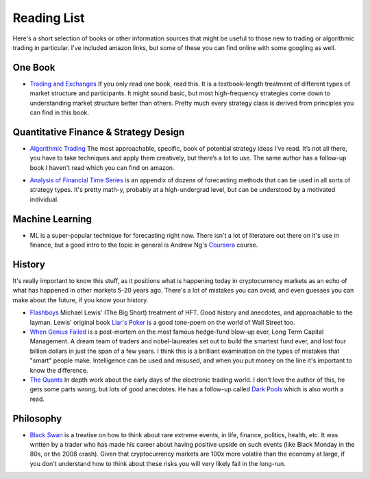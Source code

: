.. _reading_list:

============
Reading List
============

Here's a short selection of books or other information sources that might be useful to those new to trading or algorithmic trading in particular. I've included amazon links, but some of these you can find online with some googling as well.

One Book
========

.. _`Trading and Exchanges`: https://www.amazon.ca/Trading-Exchanges-Market-Microstructure-Practitioners/dp/0195144708/

- `Trading and Exchanges`_ If you only read one book, read this. It is a textbook-length treatment of different types of market structure and participants. It might sound basic, but most high-frequency strategies come down to understanding market structure better than others. Pretty much every strategy class is derived from principles you can find in this book.

Quantitative Finance & Strategy Design
======================================

.. _`Algorithmic Trading`: https://www.amazon.ca/Algorithmic-Trading-Winning-Strategies-Rationale/dp/1118460146

- `Algorithmic Trading`_ The most approachable, specific, book of potential strategy ideas I’ve read. It’s not all there, you have to take techniques and apply them creatively, but there’s a lot to use. The same author has a follow-up book I haven't read which you can find on amazon.

.. _`Analysis of Financial Time Series`: https://www.amazon.com/gp/product/0471690740/

- `Analysis of Financial Time Series`_ is an appendix of dozens of forecasting methods that can be used in all sorts of strategy types. It's pretty math-y, probably at a high-undergrad level, but can be understood by a motivated individual.

Machine Learning
================

.. _`Coursera`: https://www.coursera.org/learn/machine-learning

- ML is a super-popular technique for forecasting right now. There isn't a lot of literature out there on it's use in finance, but a good intro to the topic in general is Andrew Ng's `Coursera`_ course.


History
=======

It's really important to know this stuff, as it positions what is happening today in cryptocurrency markets as an echo of what has happened in other markets 5-20 years ago. There's a lot of mistakes you can avoid, and even guesses you can make about the future, if you know your history.

.. _`Flashboys`: https://www.amazon.ca/Flash-Boys-Michael-Lewis/dp/0393244660
.. _`Liar's Poker`: https://www.amazon.com/Liars-Poker-Norton-Paperback-Michael/dp/039333869X/
.. _`The Quants`:  https://www.amazon.ca/Quants-Whizzes-Conquered-Street-Destroyed/dp/0307453383
.. _`Dark Pools`:  https://www.amazon.ca/Dark-Pools-Machine-Traders-Rigging/dp/0307887189
.. _`When Genius Failed`: https://www.amazon.ca/When-Genius-Failed-Long-Term-Management/dp/0375758259/

- `Flashboys`_ Michael Lewis' (The Big Short) treatment of HFT. Good history and anecdotes, and approachable to the layman. Lewis' original book `Liar's Poker`_ is a good tone-poem on the world of Wall Street too.
- `When Genius Failed`_ is a post-mortem on the most famous hedge-fund blow-up ever, Long Term Capital Management. A dream team of traders and nobel-laureates set out to build the smartest fund ever, and lost four billion dollars in just the span of a few years. I think this is a brilliant examination on the types of mistakes that "smart" people make. Intelligence can be used and misused, and when you put money on the line it's important to know the difference.
- `The Quants`_ In depth work about the early days of the electronic trading world. I don't love the author of this, he gets some parts wrong, but lots of good anecdotes. He has a follow-up called `Dark Pools`_ which is also worth a read.

Philosophy
==========

.. _`Black Swan`: https://www.amazon.ca/Black-Swan-Improbable-Robustness-Fragility/dp/081297381X

- `Black Swan`_ is a treatise on how to think about rare extreme events, in life, finance, politics, health, etc. It was written by a trader who has made his career about having positive upside on such events (like Black Monday in the 80s, or the 2008 crash). Given that cryptocurrency markets are 100x more volatile than the economy at large, if you don't understand how to think about these risks you will very likely fail in the long-run.

